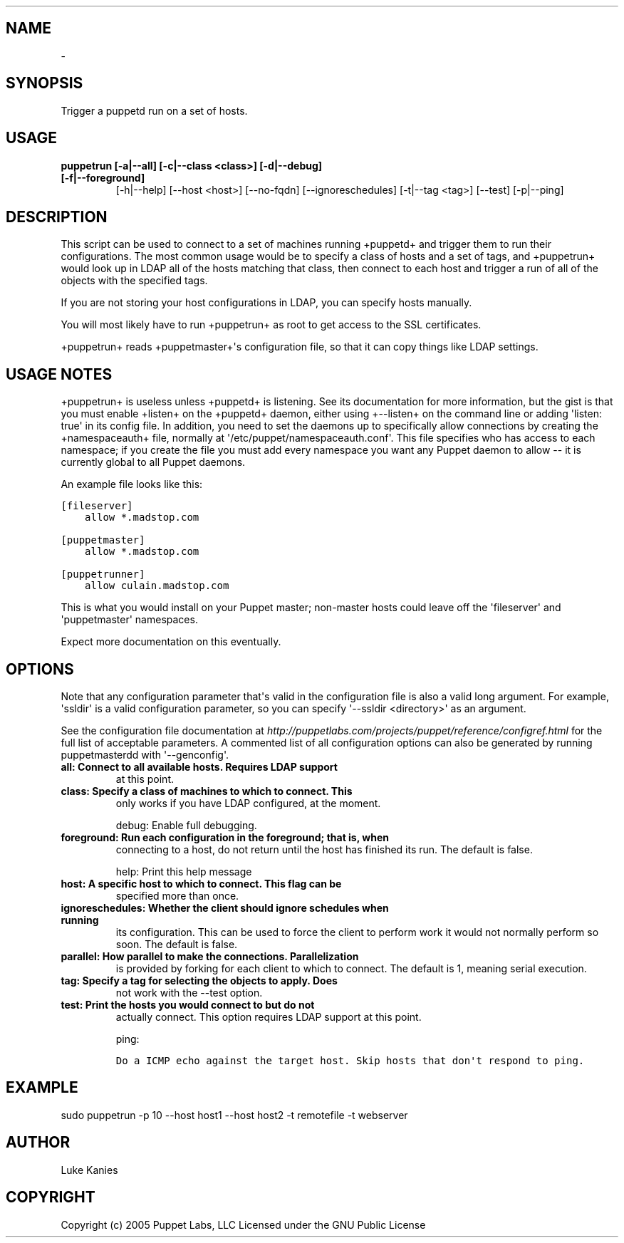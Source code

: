 .TH   "" "" ""
.SH NAME
 \- 
.\" Man page generated from reStructeredText.
.
.SH SYNOPSIS
.sp
Trigger a puppetd run on a set of hosts.
.SH USAGE
.INDENT 0.0
.INDENT 3.5
.INDENT 0.0
.TP
.B puppetrun [\-a|\-\-all] [\-c|\-\-class <class>] [\-d|\-\-debug] [\-f|\-\-foreground]
.
[\-h|\-\-help] [\-\-host <host>] [\-\-no\-fqdn] [\-\-ignoreschedules]
[\-t|\-\-tag <tag>] [\-\-test] [\-p|\-\-ping]
.UNINDENT
.UNINDENT
.UNINDENT
.SH DESCRIPTION
.sp
This script can be used to connect to a set of machines running
+puppetd+ and trigger them to run their configurations. The most common
usage would be to specify a class of hosts and a set of tags, and
+puppetrun+ would look up in LDAP all of the hosts matching that class,
then connect to each host and trigger a run of all of the objects with
the specified tags.
.sp
If you are not storing your host configurations in LDAP, you can specify
hosts manually.
.sp
You will most likely have to run +puppetrun+ as root to get access to
the SSL certificates.
.sp
+puppetrun+ reads +puppetmaster+\(aqs configuration file, so that it can
copy things like LDAP settings.
.SH USAGE NOTES
.sp
+puppetrun+ is useless unless +puppetd+ is listening. See its
documentation for more information, but the gist is that you must enable
+listen+ on the +puppetd+ daemon, either using +\-\-listen+ on the command
line or adding \(aqlisten: true\(aq in its config file. In addition, you need
to set the daemons up to specifically allow connections by creating the
+namespaceauth+ file, normally at \(aq/etc/puppet/namespaceauth.conf\(aq. This
file specifies who has access to each namespace; if you create the file
you must add every namespace you want any Puppet daemon to allow \-\- it
is currently global to all Puppet daemons.
.sp
An example file looks like this:
.sp
.nf
.ft C
[fileserver]
    allow *.madstop.com

[puppetmaster]
    allow *.madstop.com

[puppetrunner]
    allow culain.madstop.com
.ft P
.fi
.sp
This is what you would install on your Puppet master; non\-master hosts
could leave off the \(aqfileserver\(aq and \(aqpuppetmaster\(aq namespaces.
.sp
Expect more documentation on this eventually.
.SH OPTIONS
.sp
Note that any configuration parameter that\(aqs valid in the configuration
file is also a valid long argument. For example, \(aqssldir\(aq is a valid
configuration parameter, so you can specify \(aq\-\-ssldir <directory>\(aq as an
argument.
.sp
See the configuration file documentation at
\fI\%http://puppetlabs.com/projects/puppet/reference/configref.html\fP for
the full list of acceptable parameters. A commented list of all
configuration options can also be generated by running puppetmasterdd
with \(aq\-\-genconfig\(aq.
.INDENT 0.0
.TP
.B all:             Connect to all available hosts. Requires LDAP support
.
at this point.
.TP
.B class:           Specify a class of machines to which to connect. This
.
only works if you have LDAP configured, at the moment.
.UNINDENT
.sp
debug:           Enable full debugging.
.INDENT 0.0
.TP
.B foreground:      Run each configuration in the foreground; that is, when
.
connecting to a host, do not return until the host has
finished its run. The default is false.
.UNINDENT
.sp
help:            Print this help message
.INDENT 0.0
.TP
.B host:            A specific host to which to connect. This flag can be
.
specified more than once.
.TP
.B ignoreschedules: Whether the client should ignore schedules when running
.
its configuration. This can be used to force the client
to perform work it would not normally perform so soon.
The default is false.
.TP
.B parallel:        How parallel to make the connections. Parallelization
.
is provided by forking for each client to which to
connect. The default is 1, meaning serial execution.
.TP
.B tag:             Specify a tag for selecting the objects to apply. Does
.
not work with the \-\-test option.
.TP
.B test:            Print the hosts you would connect to but do not
.
actually connect. This option requires LDAP support at
this point.
.UNINDENT
.sp
ping:
.sp
.nf
.ft C
Do a ICMP echo against the target host. Skip hosts that don\(aqt respond to ping.
.ft P
.fi
.SH EXAMPLE
.INDENT 0.0
.INDENT 3.5
.sp
sudo puppetrun \-p 10 \-\-host host1 \-\-host host2 \-t remotefile \-t webserver
.UNINDENT
.UNINDENT
.SH AUTHOR
.sp
Luke Kanies
.SH COPYRIGHT
.sp
Copyright (c) 2005 Puppet Labs, LLC Licensed under the GNU Public
License
.\" Generated by docutils manpage writer.
.\" 
.
